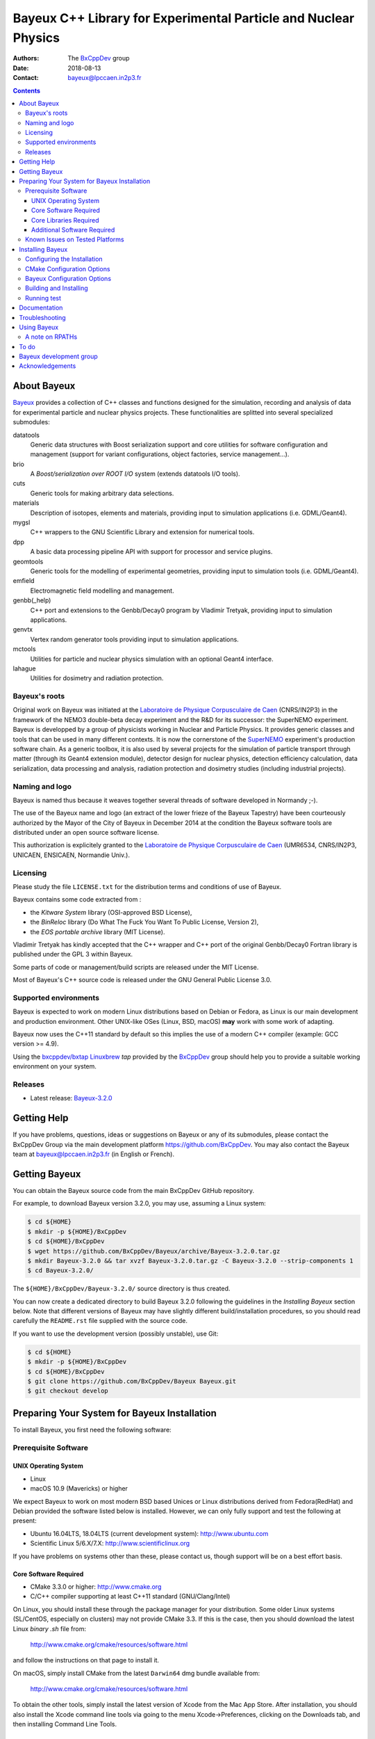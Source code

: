 ================================================================
Bayeux C++ Library for Experimental Particle and Nuclear Physics
================================================================

.. image:: source/bxbayeux/logo/logo_bayeux_240x200_transparent.png
   :width: 200pt

:Authors: The BxCppDev_ group
:Date:    2018-08-13
:Contact: bayeux@lpccaen.in2p3.fr

.. contents::
   :depth: 3
..

.. _BxCppDev: https://github.com/BxCppDev

.. raw:: pdf

   PageBreak oneColumn


About Bayeux
============

.. _Bayeux: https://github.com/BxCppDev/Bayeux

Bayeux_ provides  a collection of  C++ classes and  functions designed
for the  simulation, recording and  analysis of data  for experimental
particle  and nuclear  physics  projects.   These functionalities  are
splitted into several specialized submodules:

datatools
  Generic data  structures with  Boost serialization support  and core
  utilities  for software  configuration and  management (support  for
  variant configurations, object factories, service management...).

brio
  A *Boost/serialization over ROOT  I/O* system (extends datatools I/O
  tools).

cuts
  Generic tools for making arbitrary data selections.

materials
  Description  of isotopes,  elements and  materials, providing
  input to simulation applications (i.e. GDML/Geant4).

mygsl
  C++ wrappers to the  GNU Scientific Library and extension for
  numerical tools.

dpp
  A basic data processing pipeline API with support for processor and service plugins.

geomtools
  Generic tools for the modelling of experimental geometries,
  providing input to simulation tools (i.e. GDML/Geant4).

emfield
  Electromagnetic field modelling and management.

genbb(_help)
  C++ port and  extensions to the Genbb/Decay0 program by
  Vladimir Tretyak, providing input to simulation applications.

genvtx
  Vertex  random  generator tools providing input to  simulation
  applications.

mctools
  Utilities for particle and nuclear physics simulation with
  an optional Geant4 interface.

lahague
  Utilities for dosimetry and radiation protection.


.. raw:: pdf

   PageBreak oneColumn

Bayeux's roots
--------------

Original work on Bayeux was  initiated at the `Laboratoire de Physique
Corpusculaire de  Caen`_ (CNRS/IN2P3)  in the  framework of  the NEMO3
double-beta  decay  experiment and  the  R&D  for its  successor:  the
SuperNEMO experiment.  Bayeux  is developped by a  group of physicists
working in Nuclear  and Particle Physics. It  provides generic classes
and tools that can be used in  many different contexts.  It is now the
cornerstone of the SuperNEMO_  experiment's production software chain.
As a  generic toolbox,  it is  also used by  several projects  for the
simulation of  particle transport  through matter (through  its Geant4
extension  module), detector  design  for  nuclear physics,  detection
efficiency  calculation,  data   serialization,  data  processing  and
analysis,  radiation  protection   and  dosimetry  studies  (including
industrial projects).

.. _SuperNEMO: https://github.com/SuperNEMO-DBD
.. _Linuxbrew: https://github.com/topics/linuxbrew

Naming and logo
---------------

Bayeux is  named thus  because it weaves  together several  threads of
software developed in Normandy ;-).

The use of the Bayeux name and logo (an extract of the lower frieze of
the Bayeux Tapestry) have been  courteously authorized by the Mayor of
the  City of  Bayeux  in December  2014 at  the  condition the  Bayeux
software tools are distributed under an open source software license.

This  authorization  is explicitely  granted  to  the
`Laboratoire de Physique Corpusculaire de Caen`_
(UMR6534,  CNRS/IN2P3,  UNICAEN, ENSICAEN, Normandie Univ.).

.. _`Laboratoire de Physique Corpusculaire de Caen`: http://www.lpc-caen.in2p3.fr/


Licensing
---------

Please study the  file ``LICENSE.txt`` for the  distribution terms and
conditions of use of Bayeux.

Bayeux contains some code extracted  from :

* the *Kitware System* library (OSI-approved BSD License),
* the *BinReloc* library (Do  What The Fuck You Want To Public License, Version  2),
* the *EOS portable archive* library (MIT License).

Vladimir Tretyak has kindly accepted that the C++ wrapper and C++ port
of the  original Genbb/Decay0 Fortran  library is published  under the
GPL 3 within Bayeux.

Some parts of code or  management/build scripts are released under the
MIT License.

Most of Bayeux's C++ source code is  released under the GNU General Public
License 3.0.


Supported environments
----------------------

Bayeux  is expected  to work  on modern  Linux distributions  based on
Debian  or Fedora,  as Linux  is our  main development  and production
environment.  Other  UNIX-like OSes  (Linux, BSD, macOS)  **may** work
with some work of adapting.

Bayeux now uses the C++11 standard  by default so this implies the use
of a modern C++ compiler (example: GCC version >= 4.9).

Using  the `bxcppdev/bxtap`_  `Linuxbrew`_ *tap*  provided by  the
BxCppDev_  group  should help  you  to  provide a  suitable  working
environment on your system.

Releases
--------

* Latest release: `Bayeux-3.2.0`_

.. _`Bayeux-3.2.0`: https://github.com/BxCppDev/Bayeux/releases/tag/Bayeux-3.2.0

.. raw:: pdf

   PageBreak oneColumn

Getting Help
============

If you have problems, questions, ideas or suggestions on Bayeux or any
of  its submodules,  please contact  the BxCppDev  Group via  the main
development  platform   https://github.com/BxCppDev.   You   may  also
contact  the Bayeux  team  at bayeux@lpccaen.in2p3.fr  (in English  or
French).



Getting Bayeux
===============

You can  obtain the Bayeux source  code from the main  BxCppDev GitHub
repository.

For example, to download Bayeux version 3.2.0, you may use, assuming a
Linux system:

.. code:: sh

   $ cd ${HOME}
   $ mkdir -p ${HOME}/BxCppDev
   $ cd ${HOME}/BxCppDev
   $ wget https://github.com/BxCppDev/Bayeux/archive/Bayeux-3.2.0.tar.gz
   $ mkdir Bayeux-3.2.0 && tar xvzf Bayeux-3.2.0.tar.gz -C Bayeux-3.2.0 --strip-components 1
   $ cd Bayeux-3.2.0/
..


The  ``${HOME}/BxCppDev/Bayeux-3.2.0/``   source  directory   is  thus
created.

You  can  now create  a  dedicated  directory  to build  Bayeux  3.2.0
following  the guidelines  in the  *Installing Bayeux*  section below.
Note that  different versions  of Bayeux  may have  slightly different
build/installation  procedures,  so  you  should  read  carefully  the
``README.rst`` file supplied with the source code.


If you  want to use  the development version (possibly  unstable), use
Git:

.. code:: sh

   $ cd ${HOME}
   $ mkdir -p ${HOME}/BxCppDev
   $ cd ${HOME}/BxCppDev
   $ git clone https://github.com/BxCppDev/Bayeux Bayeux.git
   $ git checkout develop
..

.. raw:: pdf

   PageBreak oneColumn

Preparing Your System for Bayeux Installation
==============================================

To install Bayeux, you first need the following software:

Prerequisite Software
---------------------

UNIX Operating System
.....................

*  Linux
*  macOS 10.9 (Mavericks) or higher

We expect  Bayeux to  work on  most modern BSD  based Unices  or Linux
distributions  derived from  Fedora(RedHat)  and  Debian provided  the
software listed below is installed. However, we can only fully support
and test the following at present:

-  Ubuntu 16.04LTS, 18.04LTS (current development system):
   http://www.ubuntu.com
-  Scientific Linux 5/6.X/7.X: http://www.scientificlinux.org

If you have problems on systems other than these, please contact us,
though support will be on a best effort basis.

Core Software Required
......................

* CMake 3.3.0 or higher: http://www.cmake.org
* C/C++ compiler supporting at least C++11 standard
  (GNU/Clang/Intel)

On Linux,  you should  install these through  the package  manager for
your distribution. Some older  Linux systems (SL/CentOS, especially on
clusters) may  not provide CMake  3.3. If this  is the case,  then you
should download the latest Linux *binary .sh* file from:

  http://www.cmake.org/cmake/resources/software.html

and follow the instructions on that page to install it.

On macOS, simply install CMake from the latest ``Darwin64`` dmg
bundle available from:

  http://www.cmake.org/cmake/resources/software.html

To obtain the other tools, simply  install the latest version of Xcode
from the  Mac App Store.  After installation, you should  also install
the Xcode command line tools via going to the menu Xcode->Preferences,
clicking on the Downloads tab, and then installing Command Line Tools.

Core Libraries Required
.......................

* Boost 1.63.0 or higher: http://www.boost.org
  with filesystem, system, serialization, iostreams, program_options, regex
  and thread libraries.
* Camp 0.8.0 : https://github.com/tegesoft/camp
* GSL 2.4 or higher: http://www.gnu.org/s/gsl
* CLHEP 2.1.3.1 or higher: http://proj-clhep.web.cern.ch
* Geant4 9.6.0 or higher: http://geant4.cern.ch
  with GDML support enabled (through the XercesC library)
* ROOT 6.08: http://root.cern.ch
  Bayeux/geomtools requires you setup ROOT at least with support for:

  * minimal X11,
  * GDML,
  * OpenGL.


For ease  of use,  the BxCppDev  group provides  the `bxcppdev/bxtap`_
Linuxbrew tap  for easy use  by Bayeux, Bayeux companion  software and
clients of Bayeux.  It is **strongly** advised to use this bundle.  It
will  provide,  for  Linux  and macOS  systems,  an  uniform  software
environment with  a selected set  of blessed software,  including the
C++ compiler if needed.


**Note:** We  have experienced that  the use  of Linuxbrew is  not the
definitive robust  solution to solve the  software dependency problem.
Linuxbrew sometimes fails  to provide a proper  and stable environment
to host  and use  Bayeux, due  to rapidly  changing brew  formulas and
their dependencies from the homebrew core  tap.  We try to provide the
proper formulas for Ubuntu Linux. However you could be forced to adapt
some formulas to your own system.


Additional Software Required
............................

* Bayeux/datatools requires the Qt5 library when the ``BAYEUX_WITH_QT_GUI``
  option is set (experimental).

  On Ubuntu 16.04/18.04, this implies the installation of the following packages:

  .. code:: sh

     $ sudo apt-get install libqt5core5a libqt5gui5 libqt5svg5 \
	    libqt5svg5-dev libqt5widgets5 qtbase5-dev qtbase5-dev-tools \
	    qt5-default
  ..

  **Note:** bxcppdev/bxtap provides a ``qt5-base`` formula.
  
* Bayeux/geomtools also requires Gnuplot 4.0 or higher: http://www.gnuplot.info

  On Ubuntu 16.04/18.04, this implies the installation of the following packages:

  .. code:: sh

     $ sudo apt-get install gnuplot-x11 gnuplot-doc gnuplot-mode
  ..

* Bayeux/datatools and Bayeux/geomtools uses the Readline library, if available:

  * http://cnswww.cns.cwru.edu/php/chet/readline/rltop.html
  * http://askubuntu.com/questions/194523/how-do-i-install-gnu-readline

  On Ubuntu 16.04, this implies the installation of the following packages:

  .. code:: sh

     $ sudo apt-get install libreadline6-dev readline-common
  ..

  On Ubuntu 18.04, this implies the installation of the following packages:

  .. code:: sh

     $ sudo apt-get install libreadline7-dev readline-common
  ..

  **Note:** Linuxbrew provides a ``readline`` formula.

* pandoc (http://johnmacfarlane.net/pandoc/) is  useful to generate
  documentation in user friendly format:

  On Ubuntu, this implies  the installation of the following
  packages:

  .. code:: sh

     $ sudo apt-get install pandoc pandoc-data
  ..

* docutils  (http://docutils.sourceforge.net/)  is also  useful  to
  generate documentation from ReST format in user friendly format:

  On Ubuntu, this implies the installation of the following packages:

  .. code:: sh

     $ sudo apt-get install docutils-common docutils-doc python-docutils
     $ sudo apt-get install rst2pdf
  ..

Known Issues on Tested Platforms
--------------------------------
None known at present.


.. raw:: pdf

   PageBreak oneColumn

Installing Bayeux
=================

Bayeux provides a CMake_ based  build system. We'll assume for brevity
that you are using  a UNIX system on the command  line (i.e.  macOS or
Linux).   We'll also  assume that  you're going  to use  the Linuxbrew
`bxcppdev/bxtap`_ tap to provide some required third party packages.

.. _`bxcppdev/bxtap`: https://github.com/BxCppDev/homebrew_bxtap
.. _CMake: http://www.cmake.org

Configuring the Installation
----------------------------

The directory in which this  ``README.rst`` file resides is called the
"source directory"  of Bayeux. Because  CMake generates many  files as
part of the configuration and  build process, we perform configuration
in a directory isolated from the  source directory. This enables us to
quickly clean  up in  the event  of issues,  and prevents  commital of
generated (and hence system dependent) files to the repository.

To configure Bayeux, simply do, from the source directory of Bayeux:

.. code:: sh

   $ mkdir Bayeux-build
   $ cd Bayeux-build/
   $ cmake -DCMAKE_INSTALL_PREFIX=<where you want to install> \
	   -DCMAKE_PREFIX_PATH=<path to your Linuxbrew install> \
	   ..
..

You may also  use an arbitrary temporary build  directory somewhere in
your filesystem:

.. code:: sh

   $ mkdir /tmp/Bayeux-build
   $ cd /tmp/Bayeux-build
   $ cmake -DCMAKE_INSTALL_PREFIX=<where you want to install> \
	   -DCMAKE_PREFIX_PATH=<path to your Linuxbrew install> \
	   <path to the Bayeux source directory>
..

CMake Configuration Options
---------------------------

These options control the underlying CMake system, a full list can be
obtained from the CMake documentation, but in Bayeux you will only need
to deal with the following three in most cases:

``CMAKE_INSTALL_PREFIX``
  Path under which to install Bayeux. It should point to an empty,
  writable directory. It defaults to ``/usr/local`` so you will want
  to change this.

``CMAKE_PREFIX_PATH``
  Path under which  Linuxbrew is installed and where  some of the
  third party software (dependencies) should be searched for.
  You can use the following to automatically locate Linuxbrew on your system:

  .. code:: sh

     $ cmake -DCMAKE_PREFIX_PATH=$(brew --prefix)


``CMAKE_BUILD_TYPE``
  Build type, e.g. ``Release``, ``Debug``. You will want this to be
  set  to ``Release``  in most  cases. ``Debug``  builds are  only
  needed if you  are needing to follow debugging  symbols into one
  of   Linuxbrew's  thid   party  binaries.    It  defaults   to
  ``Release``, so you will not need to change it in most cases.

Note also  that you can  ask CMake to use  the Ninja_ build  system in
place of the legacy make command. Use the ``-GNinja`` switch with your
CMake command:

.. code:: sh

   $ cmake ... -GNinja ...
..

.. _Ninja: https://ninja-build.org/


.. raw:: pdf

   PageBreak oneColumn

Bayeux Configuration Options
----------------------------

These options control the core configuration of Bayeux.

``BAYEUX_CXX_STANDARD``
  Select the C++  Standard to compile against. Recognized values are:

     * ``11`` (default) : all features of the C++11 standard in GCC 4.9 (provided
       for forward compatibility)
     * ``14``  :  same  as  ``11``  plus at  least  one  C++14  feature
       (provided for forward compatibility)

``BAYEUX_COMPILER_ERROR_ON_WARNING``
  Turn warnings into errors. Default is ON.

``BAYEUX_WITH_IWYU_CHECK``
  Run include-what-you-use on Bayeux sources. Default is OFF.

``BAYEUX_WITH_DEVELOPER_TOOLS``
  Build and install additional tools for developers and *normal* users.
  Default is ON.

``BAYEUX_WITH_GEANT4_MODULE``
  Build the Bayeux/mctools Geant4 library extension module. Default is ON.

``BAYEUX_WITH_MCNP_MODULE``
  Build the Bayeux/mctools MCNP library extension module (experimental). Default is OFF.

``BAYEUX_WITH_LAHAGUE``
  Build the Bayeux/lahague library module. Default is OFF.

``BAYEUX_WITH_QT_GUI``
  Build the Qt-based GUI components (experimental). Default is OFF.

``BAYEUX_ENABLE_TESTING``
  Build unit testing system for Bayeux. Default is OFF.

``BAYEUX_WITH_DOCS``
  Build Bayeux documentation products. Default is ON.

``BAYEUX_WITH_DOCS_OCD``
  Build      *object      configuration     description*      (OCD)
  documentation. Default is OFF. Implies ``BAYEUX_WITH_DOCS``.


Building and Installing
-----------------------

Once  you have  generated the  build system  for Bayeux,  as described
earlier, you are ready to build.  Note that if you want to reconfigure
at  any  time, you  can  simply  run  ``ccmake``  again in  the  build
directory.

By default Bayeux  generates a Makefile based system, so  to build and
install Bayeux, simply run:

.. code:: sh

   $ make [-j4]
   $ make install
..

where ``-j4`` indicates  the number of processors to be  used to build
Bayeux.

If you  chose Ninja as the  build system, please replace  the ``make``
command above by ``ninja`` :

.. code:: sh

   $ ninja [-j4]
   $ ninja install
..


.. raw:: pdf

   PageBreak oneColumn

Running test
------------

In order  to run the  test programs  provided with the  various Bayeux
submodules,  you should  have activated  the ``BAYEUX_ENABLE_TESTING``
configuration option. From the build directory, simply run:

.. code:: sh

   $ make test
..


.. raw:: pdf

   PageBreak oneColumn
..


Documentation
===============
WIP


Troubleshooting
===============
WIP


Using Bayeux
============


A note on RPATHs
----------------

You should not use  the ``(DY)LD_LIBRARY_PATH`` variables because they
are  intended  for testing,  not  production  (see  the man  pages  of
ld/dyld).   Bayeux uses  **rpaths**  to provide  a  simple setup  that
allows  applications  to  be  run  directly  with  guaranteed  library
lookup. Morever, relative rpaths are  used that generally allow Bayeux
to be relocatable (albeit not tested).

However, these settings are platform dependent and CMake has only added
support for this gradually. In particular, see these references:

* Kitware Blog article on macOS RPATH handling (http://www.kitware.com/blog/home/post/510)
* Handling macOS RPATH on older CMake

  (http://www.mail-archive.com/cmake@cmake.org/msg47143.html)
* CMake's general RPATH handling (http://www.cmake.org/Wiki/CMake_RPATH_handling)

Note also  that if you  have ``(DY)LD_LIBRARY_PATH`` set, you  may see
startup errors if any of the  paths contains libraries used by Bayeux,
e.g. ROOT.  In general, you should never need to set the library path,
though many scientific software projects (badly mis)use it.


To do
=====

* Provide official example code for many classes.
* Migrate some deprecated Boost classes to some C++11 classes (smart pointers...)
* Implement support for radioactive decays  using ENSDF files from Geant4 in
  the Bayeux/genbb_help module.
* Implement  the  Bayeux/mctools  MCNP extension  library  module  and
  companion tools.
* Split the historical GENBB/Decay0 C++ port into a external standalone project
  and make Bayeux/genbb depends on it.

.. raw:: pdf

   PageBreak oneColumn
..


Bayeux development group
========================

Current development staff:

* Xavier Garrido (LAL Orsay, Université Paris Sud, Université Paris-Saclay): all modules, validation.
* Jean Hommet (LPC Caen): initial development of the Boost/Serialization features.
* Yves Lemière (LPC Caen, Université de Caen, Normandie Université): validation.
* François Mauger (LPC Caen, Université de Caen, Normandie Université, project leader): all modules.
* Guillaume Oliviéro (LPC Caen, Université de Caen, Normandie Université): validation

Other contributors:

* Arnaud Chapon (LPC Caen, Cerap): geometry, validation.
* Benoit Guillon (LPC Caen, ENSICAEN): original implementation of the ``Bayeux/materials`` module.
* Ben Morgan (University of Warwick): CMake support, logging features in datatools,
  other management and integration tools, Doxygen based documentation support,
  Trac/SVN to GitHub migration.


Acknowledgements
================

The authors gratefully thank the following persons for their direct or
indirect contributions to the Bayeux library:

* Vladimir  Tretyak  is  the  author of  the  original  *Genbb/Decay0*
  generator (written in  Fortran 77) from which  a significant portion
  of the Bayeux/genbb_help module is derived.
* Christian Pfligersdorffer  is the author of  the Boost/Serialization
  *portable  binary archive*  classes which  is supported  by the  I/O
  system of the Bayeux/datatools and Bayeux/brio modules.
* Nicolas Devillard and Rajarshi Guha  are the authors of the *Gnuplot
  pipe* library that is embedded in Bayeux/geomtools.
* Sylvette Lemagnen (Curator at the  Bayeux Museum) and Patrick Gomont
  (Mayor  of the  City  of  Bayeux) for  their  authorization for  the
  library's name and logo.

  Visit the Bayeux Tapestry at http://www.bayeuxmuseum.com/en/la_tapisserie_de_bayeux_en.html !

  .. image:: source/bxbayeux/logo/bayeux_tapestry_slice-1-small.png
     :align: center
     :width: 100%
